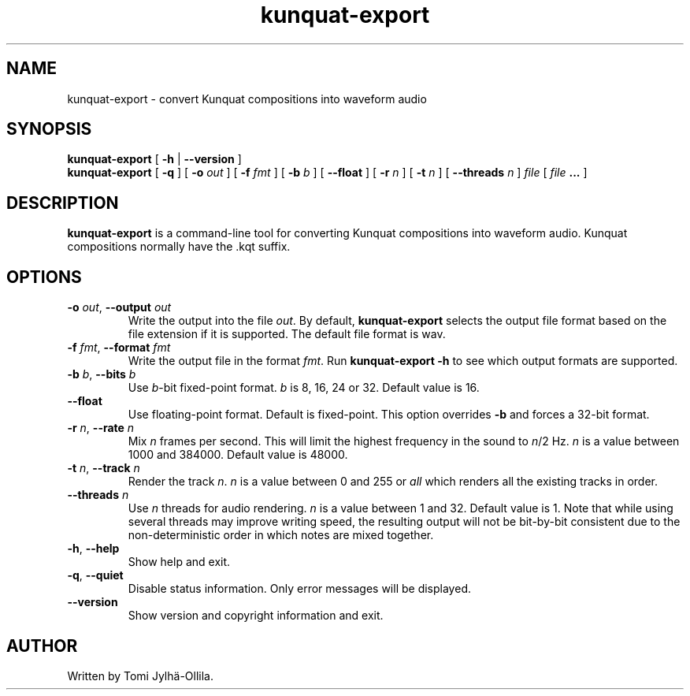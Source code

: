 .TH kunquat\-export 1 "2017\-01\-27" "" "Kunquat"

.SH NAME
kunquat\-export \- convert Kunquat compositions into waveform audio

.SH SYNOPSIS
.B kunquat\-export
[
.B \-h
|
.B \-\-version
]
.br
.B kunquat\-export
[
.B \-q
]
[
.B \-o
.I out
]
[
.B \-f
.I fmt
]
[
.B \-b
.I b
]
[
.B \-\-float
]
[
.B \-r
.I n
]
[
.B \-t
.I n
]
[
.B \-\-threads
.I n
]
.I file
[
.I file
.B ...
]

.SH DESCRIPTION
.B kunquat\-export
is a command\-line tool for converting Kunquat compositions into waveform
audio. Kunquat compositions normally have the .kqt suffix.

.SH OPTIONS

.IP "\fB\-o\fR \fIout\fR, \fB\-\-output\fR \fIout\fR"
Write the output into the file \fIout\fR. By default,
.B kunquat\-export
selects the output file format based on the file extension if it is supported.
The default file format is wav.

.IP "\fB\-f\fR \fIfmt\fR, \fB\-\-format\fR \fIfmt\fR"
Write the output file in the format \fIfmt\fR. Run
.B kunquat-export \-h
to see which output formats are supported.

.IP "\fB\-b\fR \fIb\fR, \fB\-\-bits\fR \fIb\fR"
Use \fIb\fR-bit fixed-point format. \fIb\fR is 8, 16, 24 or 32. Default value
is 16.

.IP "\fB\-\-float\fR"
Use floating-point format. Default is fixed-point. This option overrides
\fB-b\fR and forces a 32-bit format.

.IP "\fB\-r\fR \fIn\fR, \fB\-\-rate\fR \fIn\fR"
Mix \fIn\fR frames per second. This will limit the highest frequency in the
sound to \fIn\fR/2 Hz. \fIn\fR is a value between 1000 and 384000. Default
value is 48000.

.IP "\fB\-t\fR \fIn\fR, \fB\-\-track\fR \fIn\fR"
Render the track \fIn\fR. \fIn\fR is a value between 0 and 255 or
\fIall\fR which renders all the existing tracks in order.

.IP "\fB\-\-threads\fR \fIn\fR"
Use \fIn\fR threads for audio rendering. \fIn\fR is a value between 1 and 32.
Default value is 1. Note that while using several threads may improve writing
speed, the resulting output will not be bit-by-bit consistent due to the
non-deterministic order in which notes are mixed together.

.IP "\fB\-h\fR, \fB\-\-help\fR"
Show help and exit.

.IP "\fB\-q\fR, \fB\-\-quiet\fR"
Disable status information. Only error messages will be displayed.

.IP "\fB\-\-version\fR"
Show version and copyright information and exit.

.SH AUTHOR
Written by Tomi Jylhä\-Ollila.


